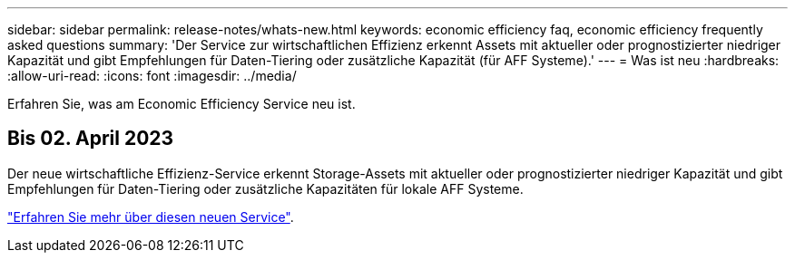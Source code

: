---
sidebar: sidebar 
permalink: release-notes/whats-new.html 
keywords: economic efficiency faq, economic efficiency frequently asked questions 
summary: 'Der Service zur wirtschaftlichen Effizienz erkennt Assets mit aktueller oder prognostizierter niedriger Kapazität und gibt Empfehlungen für Daten-Tiering oder zusätzliche Kapazität (für AFF Systeme).' 
---
= Was ist neu
:hardbreaks:
:allow-uri-read: 
:icons: font
:imagesdir: ../media/


[role="lead"]
Erfahren Sie, was am Economic Efficiency Service neu ist.



== Bis 02. April 2023

Der neue wirtschaftliche Effizienz-Service erkennt Storage-Assets mit aktueller oder prognostizierter niedriger Kapazität und gibt Empfehlungen für Daten-Tiering oder zusätzliche Kapazitäten für lokale AFF Systeme.

link:https://docs.netapp.com/us-en/bluexp-economic-efficiency/get-started/intro.html["Erfahren Sie mehr über diesen neuen Service"].
